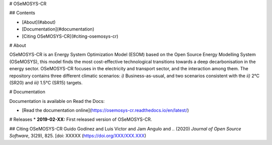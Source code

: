 # OSeMOSYS-CR

## Contents

- [About](#about)
- [Documentation](#documentation)
- [Citing OSeMOSYS-CR](#citing-osemosys-cr)

# About 

OSeMOSYS-CR is an Energy System Optimization Model (ESOM) based on the Open Source Energy Modelling System (OSeMOSYS), this model finds the most cost-effective technological transitions towards a deep decarbonisation in the energy sector. OSeMOSYS-CR focuses in the electricity and transport sector, and the interaction among them. The repository contains three different climatic scenarios: *i)* Business-as-usual, and two scenarios consistent with the *ii)* 2°C (SR20) and *iii)* 1.5°C (SR15) targets. 


# Documentation

Documentation is available on Read the Docs:

* [Read the documentation online](https://osemosys-cr.readthedocs.io/en/latest/)

# Releases
* **2019-02-XX:** First released version of OSeMOSYS-CR.

## Citing OSeMOSYS-CR
Guido Godínez and Luis Victor and Jam Angulo and .. (2020) *Journal of Open Source Software*, 3(29), 825. [doi: XXXXX (https://doi.org/XXX/XXX.XXX)
